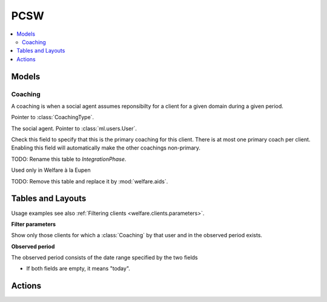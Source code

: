 ===========
PCSW
===========

.. module:: welfare.pcsw

.. contents:: 
   :local:
   :depth: 3



Models
======

Coaching
--------

.. class:: Coaching

    A coaching is when a social agent assumes reponsibilty for a
    client for a given domain during a given period.

    .. attribute:: type

    Pointer to :class:`CoachingType`.

    .. attribute:: user

    The social agent. Pointer to :class:`ml.users.User`.

    .. attribute:: primary

    Check this field to specify that this is the primary coaching for
    this client.  There is at most one primary coach per client.
    Enabling this field will automatically make the other coachings
    non-primary.

.. class:: Dispense

.. class:: Exclusion



.. class:: PersonGroup

  TODO: Rename this table to `IntegrationPhase`.

  .. django2rst:: 

      rt.show(pcsw.PersonGroups)


.. class:: Activity

  Used only in Welfare à la Eupen

.. class:: DispenseReason

  .. django2rst:: 

      rt.show(pcsw.DispenseReasons)


.. class:: ExclusionType

  .. django2rst:: rt.show(pcsw.ExclusionTypes)


.. class:: AidType

  TODO: Remove this table and replace it by :mod:`welfare.aids`.





Tables and Layouts
==================

.. class:: Clients

    Usage examples see also :ref:`Filtering clients
    <welfare.clients.parameters>`.

    **Filter parameters**

    .. attribute:: client_state
    .. attribute:: coached_by

    Show only those clients for which a :class:`Coaching` by that user
    and in the observed period exists.

    .. attribute:: and_coached_by
    .. attribute:: start_date
    .. attribute:: end_date

    **Observed period**

    The observed period consists of the date range specified by the two fields

    - If both fields are empty, it means "today".

.. class:: CoachingsByClient


Actions
=======

.. class:: RefuseClient

.. class:: EndCoaching

